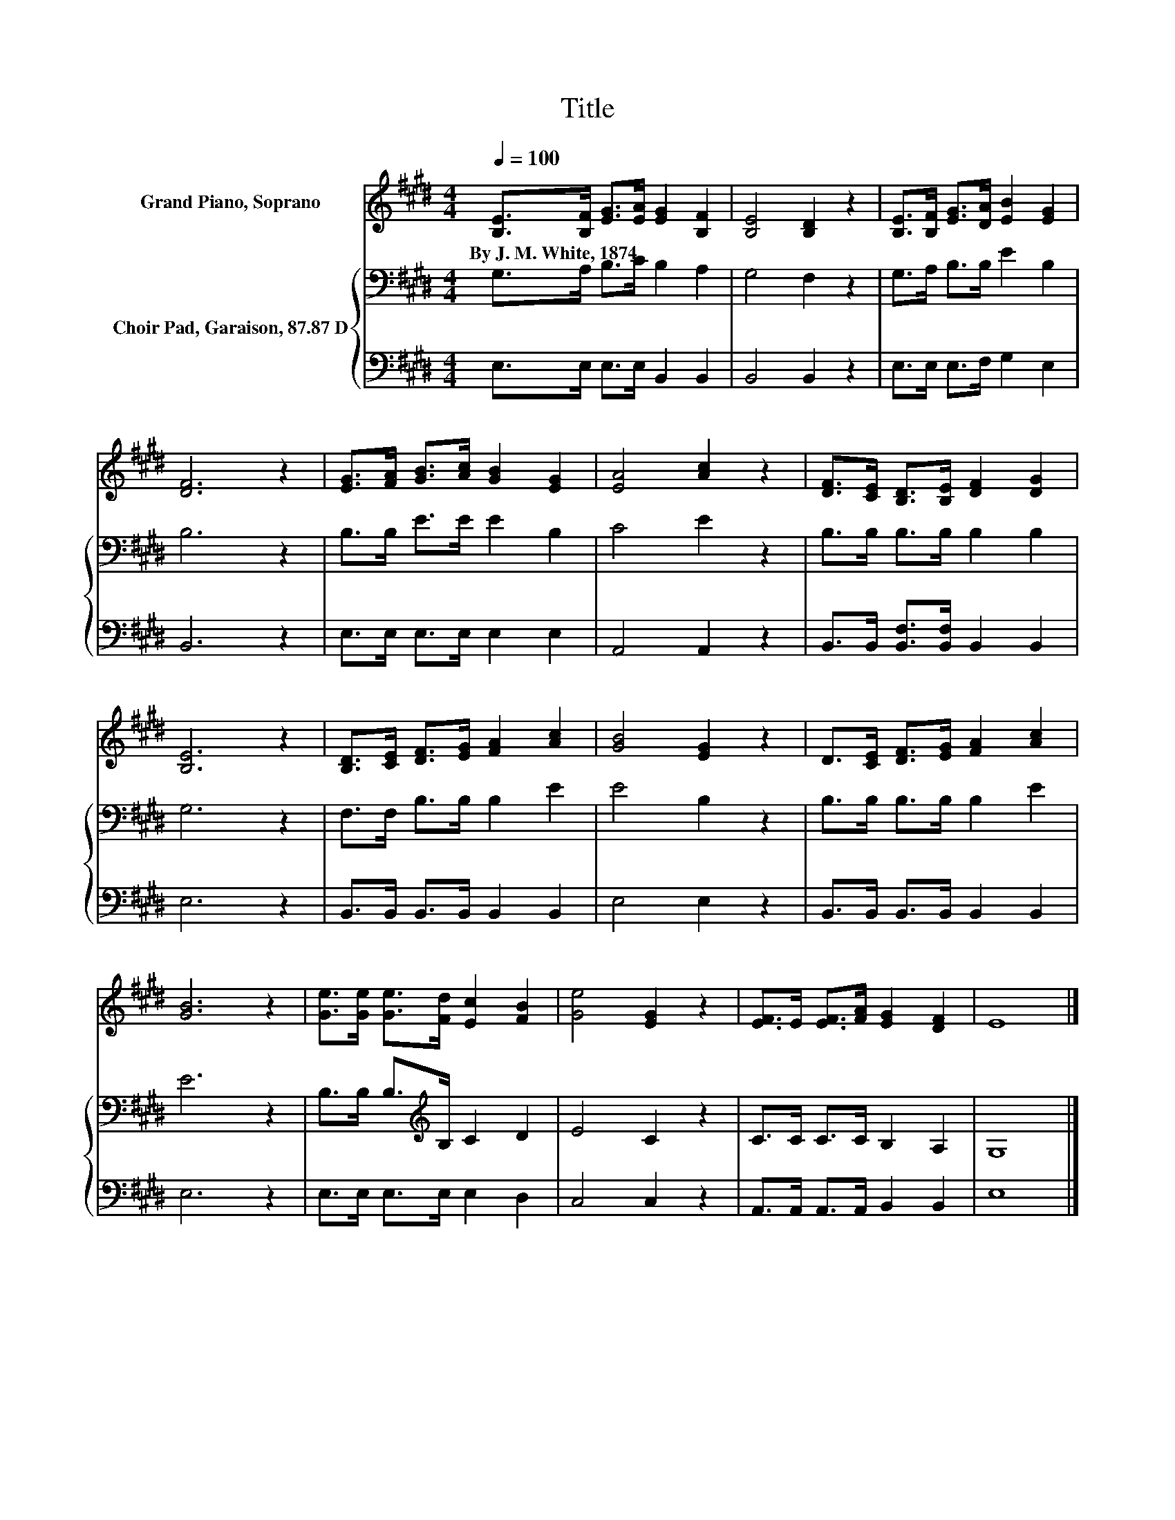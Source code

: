 X:1
T:Title
%%score 1 { 2 | 3 }
L:1/8
Q:1/4=100
M:4/4
K:E
V:1 treble nm="Grand Piano, Soprano"
V:2 bass nm="Choir Pad, Garaison, 87.87 D"
V:3 bass 
V:1
 [B,E]>[B,F] [EG]>[EA] [EG]2 [B,F]2 | [B,E]4 [B,D]2 z2 | [B,E]>[B,F] [EG]>[DA] [EB]2 [EG]2 | %3
w: By~J.~M.~White,~1874 * * * * *|||
 [DF]6 z2 | [EG]>[FA] [GB]>[Ac] [GB]2 [EG]2 | [EA]4 [Ac]2 z2 | [DF]>[CE] [B,D]>[B,E] [DF]2 [DG]2 | %7
w: ||||
 [B,E]6 z2 | [B,D]>[CE] [DF]>[EG] [FA]2 [Ac]2 | [GB]4 [EG]2 z2 | D>[CE] [DF]>[EG] [FA]2 [Ac]2 | %11
w: ||||
 [GB]6 z2 | [Ge]>[Ge] [Ge]>[Fd] [Ec]2 [FB]2 | [Ge]4 [EG]2 z2 | [EF]>E [EF]>[FA] [EG]2 [DF]2 | E8 |] %16
w: |||||
V:2
 G,>A, B,>C B,2 A,2 | G,4 F,2 z2 | G,>A, B,>B, E2 B,2 | B,6 z2 | B,>B, E>E E2 B,2 | C4 E2 z2 | %6
 B,>B, B,>B, B,2 B,2 | G,6 z2 | F,>F, B,>B, B,2 E2 | E4 B,2 z2 | B,>B, B,>B, B,2 E2 | E6 z2 | %12
 B,>B, B,>[K:treble]B, C2 D2 | E4 C2 z2 | C>C C>C B,2 A,2 | G,8 |] %16
V:3
 E,>E, E,>E, B,,2 B,,2 | B,,4 B,,2 z2 | E,>E, E,>F, G,2 E,2 | B,,6 z2 | E,>E, E,>E, E,2 E,2 | %5
 A,,4 A,,2 z2 | B,,>B,, [B,,F,]>[B,,F,] B,,2 B,,2 | E,6 z2 | B,,>B,, B,,>B,, B,,2 B,,2 | %9
 E,4 E,2 z2 | B,,>B,, B,,>B,, B,,2 B,,2 | E,6 z2 | E,>E, E,>E, E,2 D,2 | C,4 C,2 z2 | %14
 A,,>A,, A,,>A,, B,,2 B,,2 | E,8 |] %16


